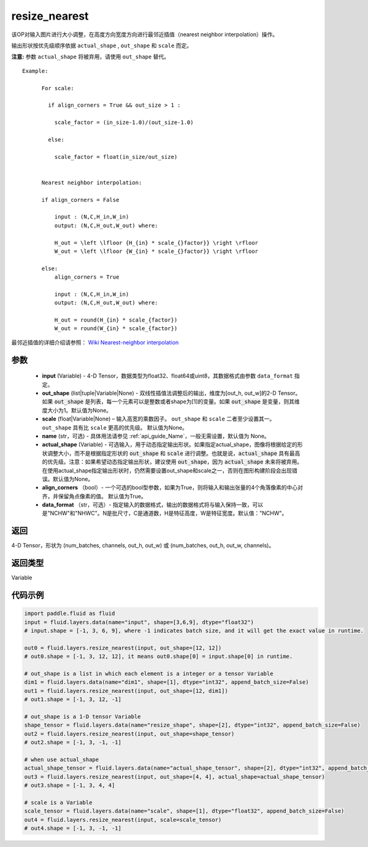 .. _cn_api_fluid_layers_resize_nearest:

resize_nearest
-------------------------------

.. py:function:: paddle.fluid.layers.resize_nearest(input, out_shape=None, scale=None, name=None, actual_shape=None, align_corners=True, data_format='NCHW')




该OP对输入图片进行大小调整，在高度方向宽度方向进行最邻近插值（nearest neighbor interpolation）操作。

输出形状按优先级顺序依据 ``actual_shape`` , ``out_shape`` 和 ``scale`` 而定。

**注意:** 参数 ``actual_shape`` 将被弃用，请使用 ``out_shape`` 替代。

::

    Example:

          For scale:

            if align_corners = True && out_size > 1 :

              scale_factor = (in_size-1.0)/(out_size-1.0)

            else:

              scale_factor = float(in_size/out_size)


          Nearest neighbor interpolation:

          if align_corners = False

              input : (N,C,H_in,W_in)
              output: (N,C,H_out,W_out) where:

              H_out = \left \lfloor {H_{in} * scale_{}factor}} \right \rfloor
              W_out = \left \lfloor {W_{in} * scale_{}factor}} \right \rfloor

          else:
              align_corners = True

              input : (N,C,H_in,W_in)
              output: (N,C,H_out,W_out) where:

              H_out = round(H_{in} * scale_{factor})
              W_out = round(W_{in} * scale_{factor})

最邻近插值的详细介绍请参照： `Wiki Nearest-neighbor interpolation <https://en.wikipedia.org/wiki/Nearest-neighbor_interpolation>`_


参数
::::::::::::

  - **input** (Variable) - 4-D Tensor，数据类型为float32、float64或uint8，其数据格式由参数 ``data_format`` 指定。
  - **out_shape** (list|tuple|Variable|None) - 双线性插值法调整后的输出，维度为[out_h, out_w]的2-D Tensor。如果 :code:`out_shape` 是列表，每一个元素可以是整数或者shape为[1]的变量。如果 :code:`out_shape` 是变量，则其维度大小为1。默认值为None。
  - **scale** (float|Variable|None) – 输入高宽的乘数因子。 ``out_shape`` 和 ``scale`` 二者至少设置其一。 ``out_shape`` 具有比 ``scale`` 更高的优先级。 默认值为None。
  - **name** (str，可选) - 具体用法请参见  :ref:`api_guide_Name`，一般无需设置，默认值为 None。
  - **actual_shape** (Variable) - 可选输入，用于动态指定输出形状。如果指定actual_shape，图像将根据给定的形状调整大小，而不是根据指定形状的 :code:`out_shape` 和 :code:`scale` 进行调整。也就是说，:code:`actual_shape` 具有最高的优先级。注意：如果希望动态指定输出形状，建议使用 :code:`out_shape`，因为 :code:`actual_shape` 未来将被弃用。在使用actual_shape指定输出形状时，仍然需要设置out_shape和scale之一，否则在图形构建阶段会出现错误。默认值为None。
  - **align_corners** （bool）- 一个可选的bool型参数，如果为True，则将输入和输出张量的4个角落像素的中心对齐，并保留角点像素的值。 默认值为True。
  - **data_format** （str，可选）- 指定输入的数据格式，输出的数据格式将与输入保持一致，可以是"NCHW"和"NHWC"。N是批尺寸，C是通道数，H是特征高度，W是特征宽度。默认值："NCHW"。

返回
::::::::::::
4-D Tensor，形状为 (num_batches, channels, out_h, out_w) 或 (num_batches, out_h, out_w, channels)。

返回类型
::::::::::::
Variable


代码示例
::::::::::::

..  code-block:: python

    import paddle.fluid as fluid
    input = fluid.layers.data(name="input", shape=[3,6,9], dtype="float32")
    # input.shape = [-1, 3, 6, 9], where -1 indicates batch size, and it will get the exact value in runtime.

    out0 = fluid.layers.resize_nearest(input, out_shape=[12, 12])
    # out0.shape = [-1, 3, 12, 12], it means out0.shape[0] = input.shape[0] in runtime.

    # out_shape is a list in which each element is a integer or a tensor Variable
    dim1 = fluid.layers.data(name="dim1", shape=[1], dtype="int32", append_batch_size=False)
    out1 = fluid.layers.resize_nearest(input, out_shape=[12, dim1])
    # out1.shape = [-1, 3, 12, -1]

    # out_shape is a 1-D tensor Variable
    shape_tensor = fluid.layers.data(name="resize_shape", shape=[2], dtype="int32", append_batch_size=False)
    out2 = fluid.layers.resize_nearest(input, out_shape=shape_tensor)
    # out2.shape = [-1, 3, -1, -1]

    # when use actual_shape
    actual_shape_tensor = fluid.layers.data(name="actual_shape_tensor", shape=[2], dtype="int32", append_batch_size=False)
    out3 = fluid.layers.resize_nearest(input, out_shape=[4, 4], actual_shape=actual_shape_tensor)
    # out3.shape = [-1, 3, 4, 4]

    # scale is a Variable
    scale_tensor = fluid.layers.data(name="scale", shape=[1], dtype="float32", append_batch_size=False)
    out4 = fluid.layers.resize_nearest(input, scale=scale_tensor)
    # out4.shape = [-1, 3, -1, -1]











